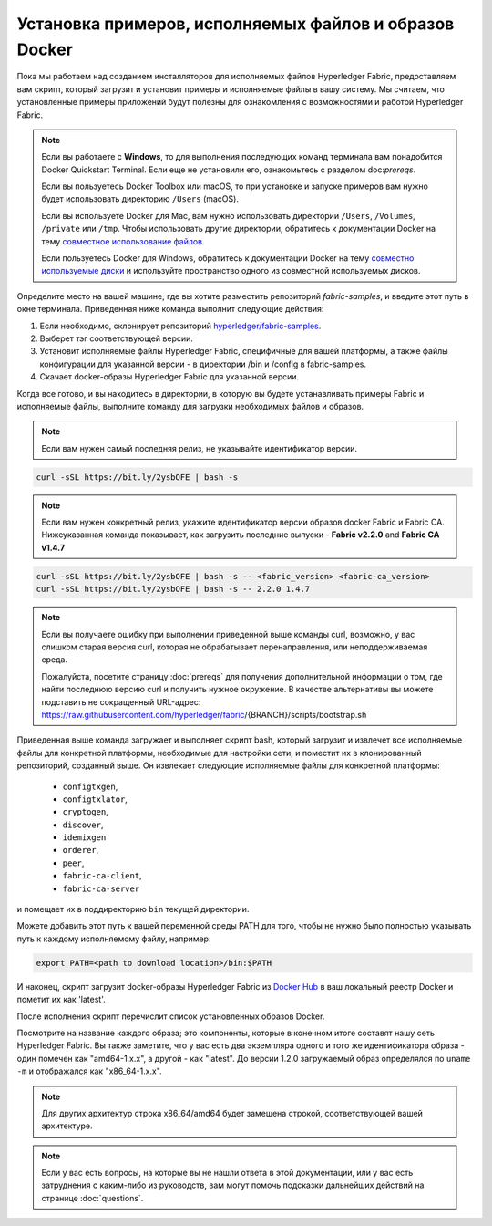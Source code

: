 Установка примеров, исполняемых файлов и образов Docker
=======================================================

Пока мы работаем над созданием инсталляторов для исполняемых файлов Hyperledger Fabric,
предоставляем вам скрипт, который загрузит и установит примеры и исполняемые файлы в вашу систему.
Мы считаем, что установленные примеры приложений будут полезны для ознакомления с возможностями
и работой Hyperledger Fabric.


.. note:: Если вы работаете с **Windows**, то для выполнения последующих команд терминала
          вам понадобится Docker Quickstart Terminal.
          Если еще не установили его, ознакомьтесь с разделом doc:`prereqs`.

          Если вы пользуетесь Docker Toolbox или macOS, то при установке и запуске примеров вам
          нужно будет использовать директорию ``/Users`` (macOS).

          Если вы используете Docker для Mac, вам нужно использовать директории ``/Users``,
          ``/Volumes``, ``/private`` или ``/tmp``.  Чтобы использовать другие директории, обратитесь
          к документации Docker на тему `совместное использование файлов <https://docs.docker.com/docker-for-mac/#file-sharing>`__.

          Если пользуетесь Docker для Windows, обратитесь к документации Docker
          на тему `совместно используемые диски <https://docs.docker.com/docker-for-windows/#shared-drives>`__
          и используйте пространство одного из совместной используемых дисков.

Определите место на вашей машине, где вы хотите разместить репозиторий `fabric-samples`, и введите этот путь в окне
терминала. Приведенная ниже команда выполнит следующие действия:

#. Если необходимо, склонирует репозиторий `hyperledger/fabric-samples <https://github.com/hyperledger/fabric-samples>`_.
#. Выберет тэг соответствующей версии.
#. Установит исполняемые файлы Hyperledger Fabric, специфичные для вашей платформы, а также
   файлы конфигурации для указанной версии - в директории /bin и /config в fabric-samples.
#. Скачает docker-образы Hyperledger Fabric для указанной версии.

Когда все готово, и вы находитесь в директории, в которую вы будете устанавливать примеры Fabric и исполняемые файлы,
выполните команду для загрузки необходимых файлов и образов.

.. note:: Если вам нужен самый последняя релиз, не указывайте идентификатор версии.

.. code:: bash

  curl -sSL https://bit.ly/2ysbOFE | bash -s

.. note:: Если вам нужен конкретный релиз, укажите идентификатор версии образов docker Fabric и Fabric CA.
          Нижеуказанная команда показывает, как загрузить последние выпуски -
          **Fabric v2.2.0** and **Fabric CA v1.4.7**

.. code:: bash

  curl -sSL https://bit.ly/2ysbOFE | bash -s -- <fabric_version> <fabric-ca_version>
  curl -sSL https://bit.ly/2ysbOFE | bash -s -- 2.2.0 1.4.7

.. note:: Если вы получаете ошибку при выполнении приведенной выше команды curl, возможно, у вас слишком
         старая версия curl, которая не обрабатывает перенаправления, или неподдерживаемая среда.

         Пожалуйста, посетите страницу :doc:`prereqs` для получения дополнительной информации о том, где найти
         последнюю версию curl и получить нужное окружение. В качестве альтернативы вы можете подставить
         не сокращенный URL-адрес: https://raw.githubusercontent.com/hyperledger/fabric/{BRANCH}/scripts/bootstrap.sh

Приведенная выше команда загружает и выполняет скрипт bash, который загрузит и извлечет все исполняемые файлы для
конкретной платформы, необходимые для настройки сети, и поместит их в клонированный репозиторий, созданный выше.
Он извлекает следующие исполняемые файлы для конкретной платформы:

  * ``configtxgen``,
  * ``configtxlator``,
  * ``cryptogen``,
  * ``discover``,
  * ``idemixgen``
  * ``orderer``,
  * ``peer``,
  * ``fabric-ca-client``,
  * ``fabric-ca-server``

и помещает их в поддиректорию ``bin`` текущей директории.

Можете добавить этот путь к вашей переменной среды PATH для того, чтобы не нужно было
полностью указывать путь к каждому исполняемому файлу, например:

.. code:: bash

  export PATH=<path to download location>/bin:$PATH

И наконец, скрипт загрузит docker-образы Hyperledger Fabric из
`Docker Hub <https://hub.docker.com/u/hyperledger/>`__ в ваш локальный реестр Docker и пометит их как 'latest'.

После исполнения скрипт перечислит список установленных образов Docker.

Посмотрите на название каждого образа; это компоненты, которые в конечном итоге составят нашу сеть Hyperledger Fabric.
Вы также заметите, что у вас есть два экземпляра одного и того же идентификатора образа - один помечен как
"amd64-1.x.x", а другой - как "latest". До версии 1.2.0 загружаемый образ определялся по ``uname -m`` и отображался
как "x86_64-1.x.x".

.. note:: Для других архитектур строка x86_64/amd64 будет
          замещена строкой, соответствующей вашей архитектуре.

.. note:: Если у вас есть вопросы, на которые вы не нашли ответа в этой документации,
          или у вас есть затруднения с каким-либо из руководств, вам могут помочь подсказки
          дальнейших действий на странице :doc:`questions`.

.. Licensed under Creative Commons Attribution 4.0 International License
   https://creativecommons.org/licenses/by/4.0/
